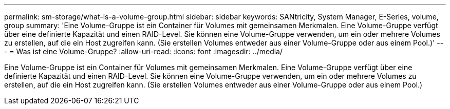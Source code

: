 ---
permalink: sm-storage/what-is-a-volume-group.html 
sidebar: sidebar 
keywords: SANtricity, System Manager, E-Series, volume, group 
summary: 'Eine Volume-Gruppe ist ein Container für Volumes mit gemeinsamen Merkmalen. Eine Volume-Gruppe verfügt über eine definierte Kapazität und einen RAID-Level. Sie können eine Volume-Gruppe verwenden, um ein oder mehrere Volumes zu erstellen, auf die ein Host zugreifen kann. (Sie erstellen Volumes entweder aus einer Volume-Gruppe oder aus einem Pool.)' 
---
= Was ist eine Volume-Gruppe?
:allow-uri-read: 
:icons: font
:imagesdir: ../media/


[role="lead"]
Eine Volume-Gruppe ist ein Container für Volumes mit gemeinsamen Merkmalen. Eine Volume-Gruppe verfügt über eine definierte Kapazität und einen RAID-Level. Sie können eine Volume-Gruppe verwenden, um ein oder mehrere Volumes zu erstellen, auf die ein Host zugreifen kann. (Sie erstellen Volumes entweder aus einer Volume-Gruppe oder aus einem Pool.)
